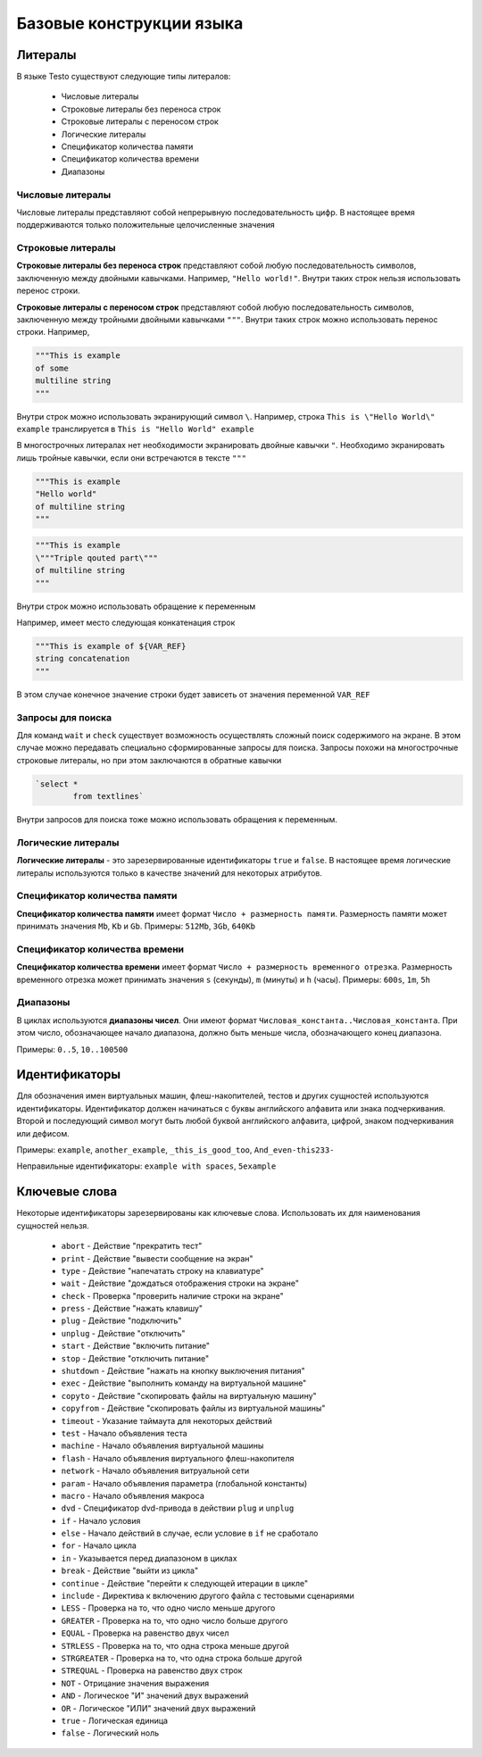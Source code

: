 ..  SPDX-License-Identifier: BSD-3-Clause
    Copyright(c) 2010-2014 Intel Corporation.

.. _lexems:

Базовые конструкции языка
=========================

Литералы
--------

В языке Testo существуют следующие типы литералов:

	- Числовые литералы
	- Строковые литералы без переноса строк
	- Строковые литералы с переносом строк
	- Логические литералы
	- Спецификатор количества памяти
	- Спецификатор количества времени
	- Диапазоны

Числовые литералы
++++++++++++++++++

Числовые литералы представляют собой непрерывную последовательность цифр. В настоящее время поддерживаются только положительные целочисленные значения

Строковые литералы
+++++++++++++++++++

**Строковые литералы без переноса строк** представляют собой любую последовательность символов, заключенную между двойными кавычками. Например, ``"Hello world!"``. Внутри таких строк нельзя использовать перенос строки.

**Строковые литералы с переносом строк** представляют собой любую последовательность символов, заключенную между тройными двойными кавычками ``"""``. Внутри таких строк можно использовать перенос строки. Например,

.. code-block:: none

	"""This is example
	of some
	multiline string
	"""

Внутри строк можно использовать экранирующий символ ``\``. Например, строка ``This is \"Hello World\" example`` транслируется в ``This is "Hello World" example``

В многострочных литералах нет необходимости экранировать двойные кавычки ``"``. Необходимо экранировать лишь тройные кавычки, если они встречаются в тексте ``"""``

.. code-block:: none

	"""This is example
	"Hello world"
	of multiline string
	"""

.. code-block:: none

	"""This is example
	\"""Triple qouted part\"""
	of multiline string
	"""

Внутри строк можно использовать обращение к переменным

Например, имеет место следующая конкатенация строк

.. code-block:: none

	"""This is example of ${VAR_REF}
	string concatenation
	"""

В этом случае конечное значение строки будет зависеть от значения переменной ``VAR_REF``

Запросы для поиска
++++++++++++++++++

Для команд ``wait`` и ``check`` существует возможность осуществлять сложный поиск содержимого на экране. В этом случае можно передавать специально сформированные запросы для поиска. Запросы похожи на многострочные строковые литералы, но при этом заключаются в обратные кавычки


.. code-block:: none

	`select *
		from textlines`

Внутри запросов для поиска тоже можно использовать обращения к переменным.

Логические литералы
+++++++++++++++++++

**Логические литералы** - это зарезервированные идентификаторы ``true`` и ``false``. В настоящее время логические литералы используются только в качестве значений для некоторых атрибутов.

Спецификатор количества памяти
++++++++++++++++++++++++++++++

**Спецификатор количества памяти** имеет формат ``Число + размерность памяти``. Размерность памяти может принимать значения ``Mb``, ``Kb`` и ``Gb``.
Примеры: ``512Mb``, ``3Gb``, ``640Kb``

Спецификатор количества времени
+++++++++++++++++++++++++++++++

**Спецификатор количества времени** имеет формат ``Число + размерность временного отрезка``. Размерность временного отрезка может принимать значения ``s`` (секунды), ``m`` (минуты) и ``h`` (часы).
Примеры: ``600s``, ``1m``, ``5h``


Диапазоны
+++++++++

В циклах используются **диапазоны чисел**. Они имеют формат ``Числовая_константа..Числовая_константа``. При этом число, обозначающее начало диапазона, должно быть меньше числа, обозначающего конец диапазона.

Примеры: ``0..5``, ``10..100500``

.. _id:

Идентификаторы
--------------

Для обозначения имен виртуальных машин, флеш-накопителей, тестов и других сущностей используются идентификаторы. Идентификатор должен начинаться с буквы английского алфавита или знака подчеркивания. Второй и последующий символ могут быть любой буквой английского алфавита, цифрой, знаком подчеркивания или дефисом.

Примеры: ``example``, ``another_example``, ``_this_is_good_too``, ``And_even-this233-``

Неправильные идентификаторы: ``example with spaces``, ``5example``


Ключевые слова
--------------

Некоторые идентификаторы зарезервированы как ключевые слова. Использовать их для наименования сущностей нельзя.

	- ``abort`` - Действие "прекратить тест"
	- ``print`` - Действие "вывести сообщение на экран"
	- ``type`` - Действие "напечатать строку на клавиатуре"
	- ``wait`` - Действие "дождаться отображения строки на экране"
	- ``check`` - Проверка "проверить наличие строки на экране"
	- ``press`` - Действие "нажать клавишу"
	- ``plug`` - Действие "подключить"
	- ``unplug`` - Действие "отключить"
	- ``start`` - Действие "включить питание"
	- ``stop`` - Действие "отключить питание"
	- ``shutdown`` - Действие "нажать на кнопку выключения питания"
	- ``exec`` - Действие "выполнить команду на виртуальной машине"
	- ``copyto`` - Действие "скопировать файлы на виртуальную машину"
	- ``copyfrom`` - Действие "скопировать файлы из виртуальной машины"
	- ``timeout`` - Указание таймаута для некоторых действий
	- ``test`` - Начало объявления теста
	- ``machine`` - Начало объявления виртуальной машины
	- ``flash`` - Начало объявления виртуального флеш-накопителя
	- ``network`` - Начало объявления витруальной сети
	- ``param`` - Начало объявления параметра (глобальной константы)
	- ``macro`` - Начало объявления макроса
	- ``dvd`` - Спецификатор dvd-привода в действии ``plug`` и ``unplug``
	- ``if`` - Начало условия
	- ``else`` - Начало действий в случае, если условие в ``if`` не сработало
	- ``for`` - Начало цикла
	- ``in`` - Указывается перед диапазоном в циклах
	- ``break`` - Действие "выйти из цикла"
	- ``continue`` - Действие "перейти к следующей итерации в цикле"
	- ``include`` - Директива к включению другого файла с тестовыми сценариями
	- ``LESS`` - Проверка на то, что одно число меньше другого
	- ``GREATER`` - Проверка на то, что одно число больше другого
	- ``EQUAL`` - Проверка на равенство двух чисел
	- ``STRLESS`` - Проверка на то, что одна строка меньше другой
	- ``STRGREATER`` - Проверка на то, что одна строка больше другой
	- ``STREQUAL`` - Проверка на равенство двух строк
	- ``NOT`` - Отрицание значения выражения
	- ``AND`` - Логическое "И" значений двух выражений
	- ``OR`` - Логическое "ИЛИ" значений двух выражений
	- ``true`` - Логическая единица
	- ``false`` - Логический ноль

